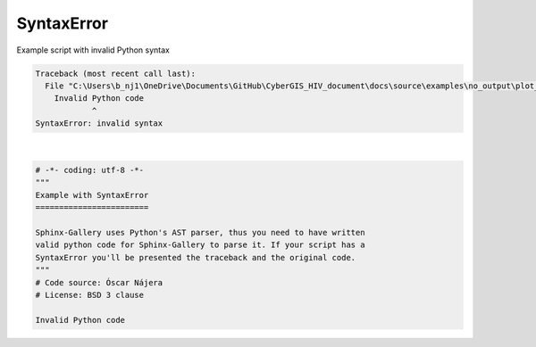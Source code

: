 
.. DO NOT EDIT.
.. THIS FILE WAS AUTOMATICALLY GENERATED BY SPHINX-GALLERY.
.. TO MAKE CHANGES, EDIT THE SOURCE PYTHON FILE:
.. "build\auto_examples\no_output\plot_syntaxerror.py"
.. LINE NUMBERS ARE GIVEN BELOW.

.. only:: html

    .. note::
        :class: sphx-glr-download-link-note

        Click :ref:`here <sphx_glr_download_build_auto_examples_no_output_plot_syntaxerror.py>`
        to download the full example code

.. rst-class:: sphx-glr-example-title

.. _sphx_glr_build_auto_examples_no_output_plot_syntaxerror.py:


SyntaxError
===========

Example script with invalid Python syntax

.. GENERATED FROM PYTHON SOURCE LINES 1-14


.. rst-class:: sphx-glr-script-out

.. code-block:: pytb

    Traceback (most recent call last):
      File "C:\Users\b_nj1\OneDrive\Documents\GitHub\CyberGIS_HIV_document\docs\source\examples\no_output\plot_syntaxerror.py", line 13
        Invalid Python code
                ^
    SyntaxError: invalid syntax






|

.. code-block:: default

    # -*- coding: utf-8 -*-
    """
    Example with SyntaxError
    ========================

    Sphinx-Gallery uses Python's AST parser, thus you need to have written
    valid python code for Sphinx-Gallery to parse it. If your script has a
    SyntaxError you'll be presented the traceback and the original code.
    """
    # Code source: Óscar Nájera
    # License: BSD 3 clause

    Invalid Python code


.. rst-class:: sphx-glr-timing

   **Total running time of the script:** ( 0 minutes  0.002 seconds)


.. _sphx_glr_download_build_auto_examples_no_output_plot_syntaxerror.py:


.. only :: html

 .. container:: sphx-glr-footer
    :class: sphx-glr-footer-example



  .. container:: sphx-glr-download sphx-glr-download-python

     :download:`Download Python source code: plot_syntaxerror.py <plot_syntaxerror.py>`



  .. container:: sphx-glr-download sphx-glr-download-jupyter

     :download:`Download Jupyter notebook: plot_syntaxerror.ipynb <plot_syntaxerror.ipynb>`


.. only:: html

 .. rst-class:: sphx-glr-signature

    `Gallery generated by Sphinx-Gallery <https://sphinx-gallery.github.io>`_
